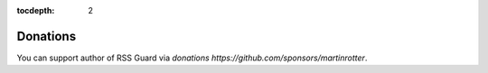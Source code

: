 :tocdepth: 2

Donations
=========

You can support author of RSS Guard via `donations https://github.com/sponsors/martinrotter`.